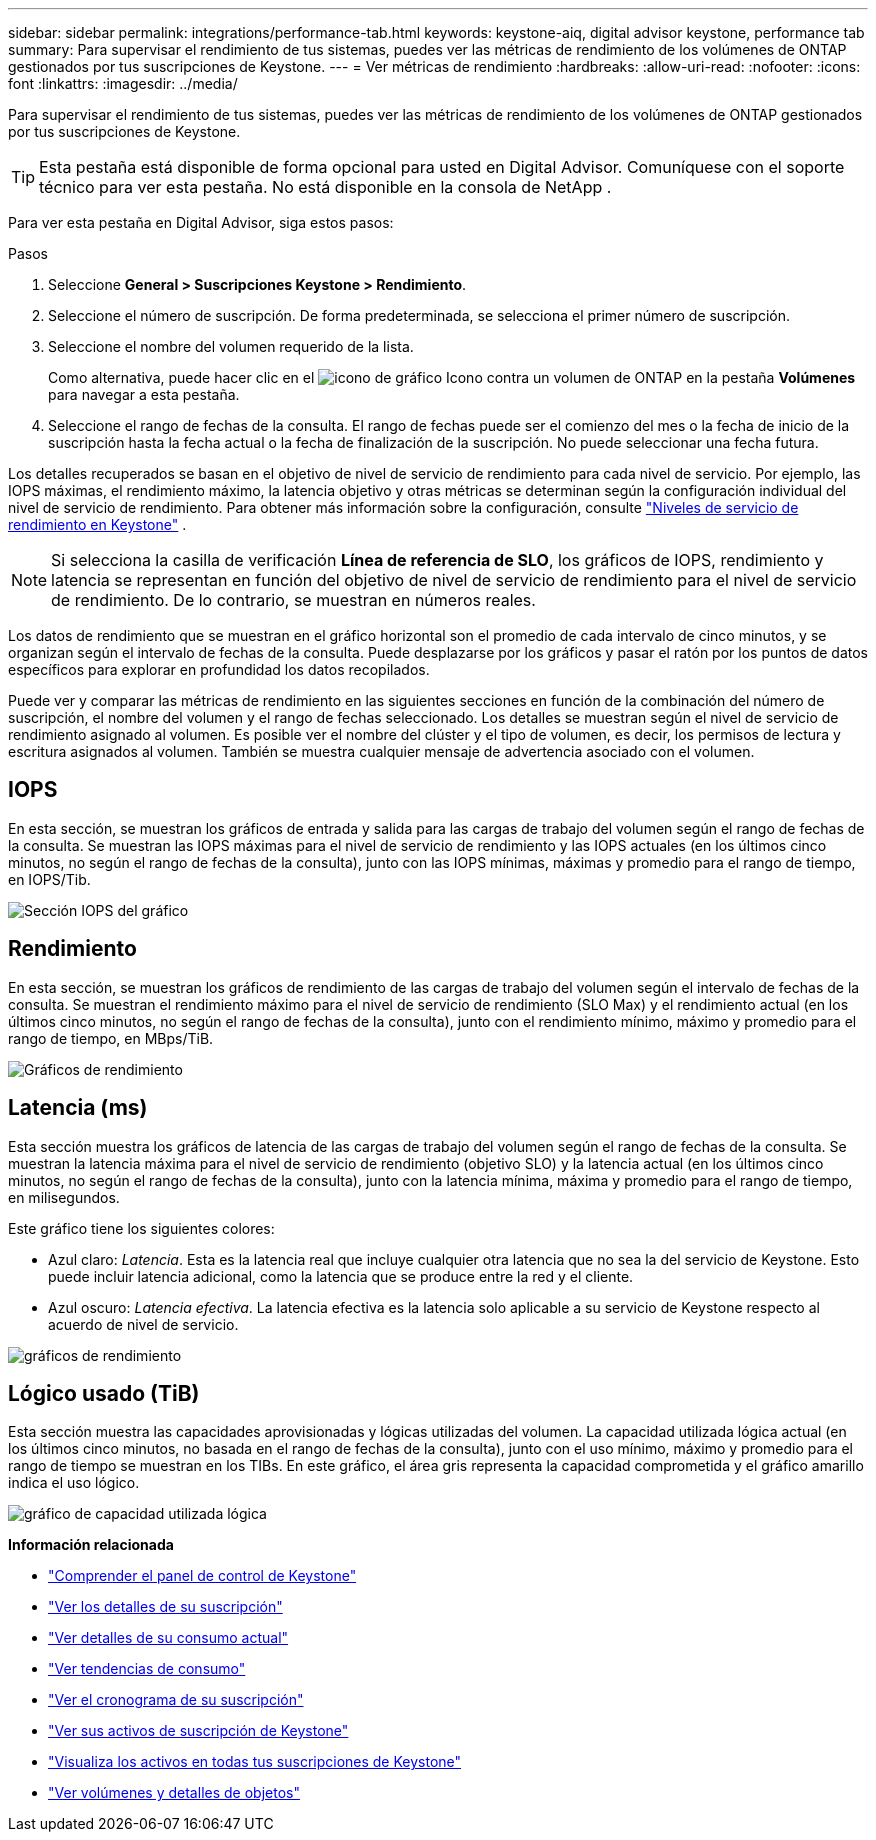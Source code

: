 ---
sidebar: sidebar 
permalink: integrations/performance-tab.html 
keywords: keystone-aiq, digital advisor keystone, performance tab 
summary: Para supervisar el rendimiento de tus sistemas, puedes ver las métricas de rendimiento de los volúmenes de ONTAP gestionados por tus suscripciones de Keystone. 
---
= Ver métricas de rendimiento
:hardbreaks:
:allow-uri-read: 
:nofooter: 
:icons: font
:linkattrs: 
:imagesdir: ../media/


[role="lead"]
Para supervisar el rendimiento de tus sistemas, puedes ver las métricas de rendimiento de los volúmenes de ONTAP gestionados por tus suscripciones de Keystone.


TIP: Esta pestaña está disponible de forma opcional para usted en Digital Advisor. Comuníquese con el soporte técnico para ver esta pestaña. No está disponible en la consola de NetApp .

Para ver esta pestaña en Digital Advisor, siga estos pasos:

.Pasos
. Seleccione *General > Suscripciones Keystone > Rendimiento*.
. Seleccione el número de suscripción. De forma predeterminada, se selecciona el primer número de suscripción.
. Seleccione el nombre del volumen requerido de la lista.
+
Como alternativa, puede hacer clic en el image:aiq-ks-time-icon.png["icono de gráfico"] Icono contra un volumen de ONTAP en la pestaña *Volúmenes* para navegar a esta pestaña.

. Seleccione el rango de fechas de la consulta. El rango de fechas puede ser el comienzo del mes o la fecha de inicio de la suscripción hasta la fecha actual o la fecha de finalización de la suscripción. No puede seleccionar una fecha futura.


Los detalles recuperados se basan en el objetivo de nivel de servicio de rendimiento para cada nivel de servicio. Por ejemplo, las IOPS máximas, el rendimiento máximo, la latencia objetivo y otras métricas se determinan según la configuración individual del nivel de servicio de rendimiento. Para obtener más información sobre la configuración, consulte link:../concepts/service-levels.html["Niveles de servicio de rendimiento en Keystone"] .


NOTE: Si selecciona la casilla de verificación *Línea de referencia de SLO*, los gráficos de IOPS, rendimiento y latencia se representan en función del objetivo de nivel de servicio de rendimiento para el nivel de servicio de rendimiento. De lo contrario, se muestran en números reales.

Los datos de rendimiento que se muestran en el gráfico horizontal son el promedio de cada intervalo de cinco minutos, y se organizan según el intervalo de fechas de la consulta. Puede desplazarse por los gráficos y pasar el ratón por los puntos de datos específicos para explorar en profundidad los datos recopilados.

Puede ver y comparar las métricas de rendimiento en las siguientes secciones en función de la combinación del número de suscripción, el nombre del volumen y el rango de fechas seleccionado. Los detalles se muestran según el nivel de servicio de rendimiento asignado al volumen. Es posible ver el nombre del clúster y el tipo de volumen, es decir, los permisos de lectura y escritura asignados al volumen. También se muestra cualquier mensaje de advertencia asociado con el volumen.



== IOPS

En esta sección, se muestran los gráficos de entrada y salida para las cargas de trabajo del volumen según el rango de fechas de la consulta. Se muestran las IOPS máximas para el nivel de servicio de rendimiento y las IOPS actuales (en los últimos cinco minutos, no según el rango de fechas de la consulta), junto con las IOPS mínimas, máximas y promedio para el rango de tiempo, en IOPS/Tib.

image:perf-iops.png["Sección IOPS del gráfico"]



== Rendimiento

En esta sección, se muestran los gráficos de rendimiento de las cargas de trabajo del volumen según el intervalo de fechas de la consulta. Se muestran el rendimiento máximo para el nivel de servicio de rendimiento (SLO Max) y el rendimiento actual (en los últimos cinco minutos, no según el rango de fechas de la consulta), junto con el rendimiento mínimo, máximo y promedio para el rango de tiempo, en MBps/TiB.

image:perf-thr.png["Gráficos de rendimiento"]



== Latencia (ms)

Esta sección muestra los gráficos de latencia de las cargas de trabajo del volumen según el rango de fechas de la consulta. Se muestran la latencia máxima para el nivel de servicio de rendimiento (objetivo SLO) y la latencia actual (en los últimos cinco minutos, no según el rango de fechas de la consulta), junto con la latencia mínima, máxima y promedio para el rango de tiempo, en milisegundos.

Este gráfico tiene los siguientes colores:

* Azul claro: _Latencia_. Esta es la latencia real que incluye cualquier otra latencia que no sea la del servicio de Keystone. Esto puede incluir latencia adicional, como la latencia que se produce entre la red y el cliente.
* Azul oscuro: _Latencia efectiva_. La latencia efectiva es la latencia solo aplicable a su servicio de Keystone respecto al acuerdo de nivel de servicio.


image:perf-lat.png["gráficos de rendimiento"]



== Lógico usado (TiB)

Esta sección muestra las capacidades aprovisionadas y lógicas utilizadas del volumen. La capacidad utilizada lógica actual (en los últimos cinco minutos, no basada en el rango de fechas de la consulta), junto con el uso mínimo, máximo y promedio para el rango de tiempo se muestran en los TIBs. En este gráfico, el área gris representa la capacidad comprometida y el gráfico amarillo indica el uso lógico.

image:perf-log-usd.png["gráfico de capacidad utilizada lógica"]

*Información relacionada*

* link:../integrations/dashboard-overview.html["Comprender el panel de control de Keystone"]
* link:../integrations/subscriptions-tab.html["Ver los detalles de su suscripción"]
* link:../integrations/current-usage-tab.html["Ver detalles de su consumo actual"]
* link:../integrations/consumption-tab.html["Ver tendencias de consumo"]
* link:../integrations/subscription-timeline.html["Ver el cronograma de su suscripción"]
* link:../integrations/assets-tab.html["Ver sus activos de suscripción de Keystone"]
* link:../integrations/assets.html["Visualiza los activos en todas tus suscripciones de Keystone"]
* link:../integrations/volumes-objects-tab.html["Ver volúmenes y detalles de objetos"]

